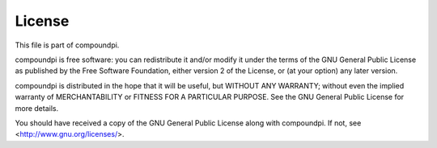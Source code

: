 =======
License
=======

This file is part of compoundpi.

compoundpi is free software: you can redistribute it and/or modify it under the
terms of the GNU General Public License as published by the Free Software
Foundation, either version 2 of the License, or (at your option) any later
version.

compoundpi is distributed in the hope that it will be useful, but WITHOUT ANY
WARRANTY; without even the implied warranty of MERCHANTABILITY or FITNESS FOR A
PARTICULAR PURPOSE.  See the GNU General Public License for more details.

You should have received a copy of the GNU General Public License along with
compoundpi.  If not, see <http://www.gnu.org/licenses/>.

